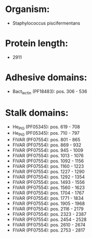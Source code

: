 * Organism:
- Staphylococcus piscifermentans
* Protein length:
- 2911
* Adhesive domains:
- Bact_lectin (PF18483): pos. 306 - 536
* Stalk domains:
- He_PIG (PF05345): pos. 619 - 708
- He_PIG (PF05345): pos. 710 - 797
- FIVAR (PF07554): pos. 801 - 865
- FIVAR (PF07554): pos. 869 - 932
- FIVAR (PF07554): pos. 945 - 1009
- FIVAR (PF07554): pos. 1013 - 1076
- FIVAR (PF07554): pos. 1092 - 1156
- FIVAR (PF07554): pos. 1160 - 1223
- FIVAR (PF07554): pos. 1227 - 1290
- FIVAR (PF07554): pos. 1292 - 1354
- FIVAR (PF07554): pos. 1493 - 1556
- FIVAR (PF07554): pos. 1560 - 1623
- FIVAR (PF07554): pos. 1704 - 1767
- FIVAR (PF07554): pos. 1771 - 1834
- FIVAR (PF07554): pos. 1905 - 1968
- FIVAR (PF07554): pos. 2116 - 2179
- FIVAR (PF07554): pos. 2323 - 2387
- FIVAR (PF07554): pos. 2454 - 2528
- FIVAR (PF07554): pos. 2610 - 2674
- FIVAR (PF07554): pos. 2753 - 2817

